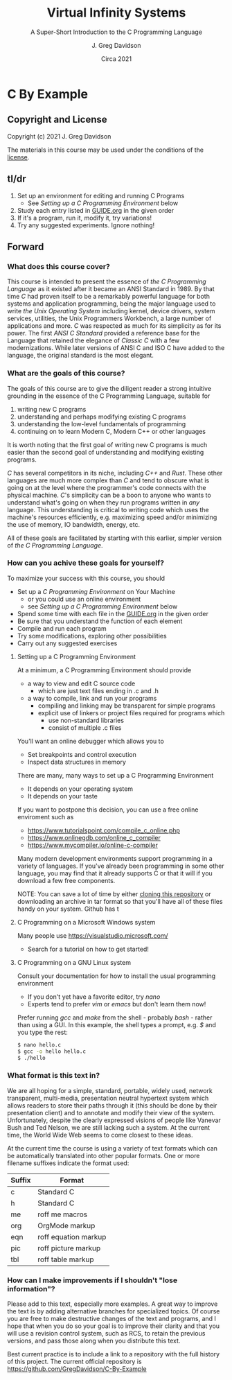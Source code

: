 #+TITLE: Virtual Infinity Systems
#+SUBTITLE: A Super-Short Introduction to the C Programming Language
#+AUTHOR: J. Greg Davidson
#+DATE: Circa 2021
#+OPTIONS: num:nil
* C By Example

** Copyright and License

Copyright (c) 2021 J. Greg Davidson

The materials in this course may be used under the conditions of the [[file:LICENSE.org][license]].

** tl/dr

1. Set up an environment for editing and running C Programs
   - See /Setting up a C Programming Environment/ below
2. Study each entry listed in [[file:GUIDE.org][GUIDE.org]] in the given order
3. If it's a program, run it, modify it, try variations!
4. Try any suggested experiments.  Ignore nothing!

** Forward

*** What does this course cover?

This course is intended to present the essence of /the C Programming Language/
as it existed after it became an ANSI Standard in 1989. By that time /C/ had
proven itself to be a remarkably powerful language for both systems and
application programming, being the major language used to write /the Unix
Operating System/ including kernel, device drivers, system services, utilities,
the Unix Programmers Workbench, a large number of applications and more. /C/ was
respected as much for its simplicity as for its power. The first /ANSI C
Standard/ provided a reference base for the Language that retained the elegance
of /Classic C/ with a few modernizations. While later versions of ANSI C and ISO
C have added to the language, the original standard is the most elegant.

*** What are the goals of this course?

The goals of this course are to give the diligent reader a strong intuitive
grounding in the essence of the C Programming Language, suitable for
1. writing new C programs
2. understanding and perhaps modifying existing C programs
3. understanding the low-level fundamentals of programming
4. continuing on to learn Modern C, Modern C++ or other languages

It is worth noting that the first goal of writing new C programs is much easier
than the second goal of understanding and modifying existing programs.

/C/ has several competitors in its niche, including /C++/ and /Rust/. These
other languages are much more complex than /C/ and tend to obscure what is going
on at the level where the programmer's code connects with the physical machine.
/C/'s simplicity can be a boon to anyone who wants to understand what's going on
when they run programs written in /any/ language. This understanding is critical
to writing code which uses the machine's resources efficiently, e.g. maximizing
speed and/or minimizing the use of memory, IO bandwidth, energy, etc.

All of these goals are facilitated by starting with this earlier, simpler
version of /the C Programming Language/.

*** How can you achive these goals for yourself?

To maximize your success with this course, you should 
+ Set up a /C Programming Environment/ on Your Machine
  - or you could use an online environment
  - see /Setting up a C Programming Environment/ below
+ Spend some time with each file in the [[file:GUIDE.org][GUIDE.org]] in the given order
+ Be sure that you understand the function of each element
+ Compile and run each program
+ Try some modifications, exploring other possibilities
+ Carry out any suggested exercises

**** Setting up a C Programming Environment

At a minimum, a C Programming Environment should provide
- a way to view and edit C source code
  - which are just text files ending in .c and .h
- a way to compile, link and run your programs
  - compiling and linking may be transparent for simple programs
  - explicit use of linkers or project files required for programs which
    - use non-standard libraries
    - consist of multiple .c files

You'll want an online debugger which allows you to 
- Set breakpoints and control execution
- Inspect data structures in memory 

There are many, many ways to set up a C Programming Environment
  - It depends on your operating system
  - It depends on your taste

If you want to postpone this decision, you can use a free online enviroment such as 
- https://www.tutorialspoint.com/compile_c_online.php
- https://www.onlinegdb.com/online_c_compiler
- https://www.mycompiler.io/online-c-compiler

Many modern development environments support programming in a variety of
languages. If you've already been programming in some other language, you may
find that it already supports C or that it will if you download a few free
components.

NOTE: You can save a lot of time by either [[https://docs.github.com/en/github/creating-cloning-and-archiving-repositories/cloning-a-repository-from-github/cloning-a-repository][cloning this repository]] or
downloading an archive in tar format so that you'll have all of these files
handy on your system. Github has t

**** C Programming on a Microsoft Windows system

Many people use https://visualstudio.microsoft.com/
- Search for a tutorial on how to get started!

**** C Programming on a GNU Linux system

Consult your documentation for how to install the usual programming environment 
- If you don't yet have a favorite editor, try /nano/
- Experts tend to prefer /vim/ or /emacs/ but don't learn them now!

Prefer running /gcc/ and /make/ from the shell - probably /bash/ - rather than using a GUI.
In this example, the shell types a prompt, e.g. /$/ and you type the rest:
#+BEGIN_SRC sh
$ nano hello.c 
$ gcc -o hello hello.c
$ ./hello
#+END_SRC

*** What format is this text in?

We are all hoping for a simple, standard, portable, widely used, network
transparent, multi-media, presentation neutral hypertext system which
allows readers to store their paths through it (this should be done by
their presentation client) and to annotate and modify their view of the
system. Unfortunately, despite the clearly expressed visions of people
like Vanevar Bush and Ted Nelson, we are still lacking such a system. At
the current time, the World Wide Web seems to come closest to these
ideas.

At the current time the course is using a variety of text formats
which can be automatically translated into other popular formats. One or
more filename suffixes indicate the format used:

| Suffix | Format                 |
|--------+------------------------|
| c      | Standard C             |
| h      | Standard C             |
| me     | roff me macros         |
| org    | OrgMode markup         |
| eqn    | roff equation markup   |
| pic    | roff picture markup    |
| tbl    | roff table markup      |

*** How can I make improvements if I shouldn't "lose information"?

Please add to this text, especially more examples. A great way to
improve the text is by adding alternative branches for specialized
topics. Of course you are free to make destructive changes of the text
and programs, and I hope that when you do so your goal is to improve
their clarity and that you will use a revision control system, such as
RCS, to retain the previous versions, and pass those along when you
distribute this text.

Best current practice is to include a link to a repository with the full history
of this project. The current official repository is
https://github.com/GregDavidson/C-By-Example
